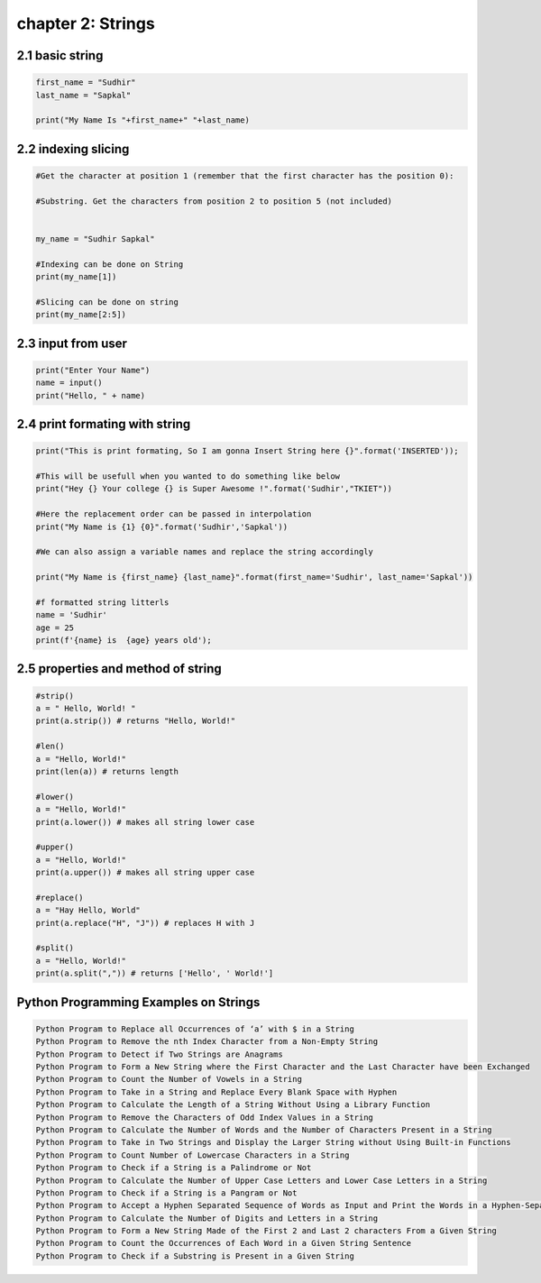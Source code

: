 chapter 2: Strings
=====================================


2.1 basic string
----------------------------


.. code-block:: python

    first_name = "Sudhir"
    last_name = "Sapkal"

    print("My Name Is "+first_name+" "+last_name)


2.2 indexing slicing
----------------------------


.. code-block:: python

    #Get the character at position 1 (remember that the first character has the position 0):

    #Substring. Get the characters from position 2 to position 5 (not included)


    my_name = "Sudhir Sapkal"

    #Indexing can be done on String
    print(my_name[1])

    #Slicing can be done on string
    print(my_name[2:5])



2.3 input from user
----------------------------


.. code-block:: python

    print("Enter Your Name")
    name = input()
    print("Hello, " + name)

2.4 print formating with string
----------------------------------


.. code-block:: python

    print("This is print formating, So I am gonna Insert String here {}".format('INSERTED'));

    #This will be usefull when you wanted to do something like below
    print("Hey {} Your college {} is Super Awesome !".format('Sudhir',"TKIET"))

    #Here the replacement order can be passed in interpolation
    print("My Name is {1} {0}".format('Sudhir','Sapkal'))

    #We can also assign a variable names and replace the string accordingly

    print("My Name is {first_name} {last_name}".format(first_name='Sudhir', last_name='Sapkal'))

    #f formatted string litterls
    name = 'Sudhir'
    age = 25
    print(f'{name} is  {age} years old');



2.5 properties and method of string
----------------------------------------


.. code-block:: python

    #strip()
    a = " Hello, World! "
    print(a.strip()) # returns "Hello, World!"

    #len()
    a = "Hello, World!"
    print(len(a)) # returns length

    #lower()
    a = "Hello, World!"
    print(a.lower()) # makes all string lower case

    #upper()
    a = "Hello, World!"
    print(a.upper()) # makes all string upper case

    #replace()
    a = "Hay Hello, World"
    print(a.replace("H", "J")) # replaces H with J

    #split()
    a = "Hello, World!"
    print(a.split(",")) # returns ['Hello', ' World!']


Python Programming Examples on Strings
-----------------------------------------


.. code-block:: python

    Python Program to Replace all Occurrences of ‘a’ with $ in a String
    Python Program to Remove the nth Index Character from a Non-Empty String
    Python Program to Detect if Two Strings are Anagrams
    Python Program to Form a New String where the First Character and the Last Character have been Exchanged
    Python Program to Count the Number of Vowels in a String
    Python Program to Take in a String and Replace Every Blank Space with Hyphen
    Python Program to Calculate the Length of a String Without Using a Library Function
    Python Program to Remove the Characters of Odd Index Values in a String
    Python Program to Calculate the Number of Words and the Number of Characters Present in a String
    Python Program to Take in Two Strings and Display the Larger String without Using Built-in Functions
    Python Program to Count Number of Lowercase Characters in a String
    Python Program to Check if a String is a Palindrome or Not
    Python Program to Calculate the Number of Upper Case Letters and Lower Case Letters in a String
    Python Program to Check if a String is a Pangram or Not
    Python Program to Accept a Hyphen Separated Sequence of Words as Input and Print the Words in a Hyphen-Separated Sequence after Sorting them Alphabetically
    Python Program to Calculate the Number of Digits and Letters in a String
    Python Program to Form a New String Made of the First 2 and Last 2 characters From a Given String
    Python Program to Count the Occurrences of Each Word in a Given String Sentence
    Python Program to Check if a Substring is Present in a Given String

